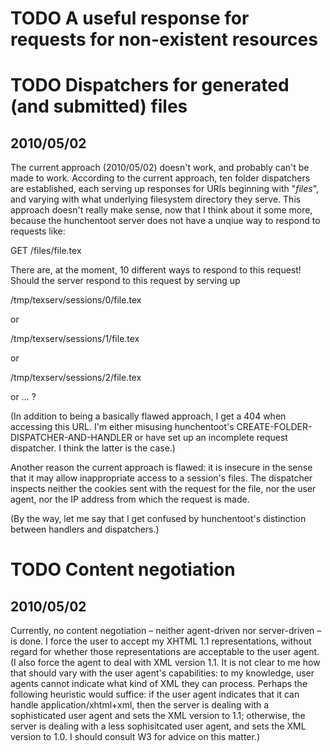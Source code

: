 * TODO A useful response for requests for non-existent resources
* TODO Dispatchers for generated (and submitted) files
** 2010/05/02
   The current approach (2010/05/02) doesn't work, and probably can't
   be made to work.  According to the current approach, ten folder
   dispatchers are established, each serving up responses for URIs
   beginning with "/files/", and varying with what underlying
   filesystem directory they serve.  This approach doesn't really make
   sense, now that I think about it some more, because the hunchentoot
   server does not have a unqiue way to respond to requests like:

   GET /files/file.tex
  
   There are, at the moment, 10 different ways to respond to this
   request!  Should the server respond to this request by serving up

   /tmp/texserv/sessions/0/file.tex
   
   or
   
   /tmp/texserv/sessions/1/file.tex
   
   or
   
   /tmp/texserv/sessions/2/file.tex
   
   or ... ?
   
   (In addition to being a basically flawed approach, I get a 404 when
   accessing this URL.  I'm either misusing hunchentoot's
   CREATE-FOLDER-DISPATCHER-AND-HANDLER or have set up an incomplete
   request dispatcher.  I think the latter is the case.)

   Another reason the current approach is flawed: it is insecure in
   the sense that it may allow inappropriate access to a session's
   files.  The dispatcher inspects neither the cookies sent with the
   request for the file, nor the user agent, nor the IP address from
   which the request is made.

   (By the way, let me say that I get confused by hunchentoot's
   distinction between handlers and dispatchers.)
* TODO Content negotiation
** 2010/05/02
   Currently, no content negotiation -- neither agent-driven nor
   server-driven -- is done.  I force the user to accept my XHTML 1.1
   representations, without regard for whether those representations
   are acceptable to the user agent.  (I also force the agent to deal
   with XML version 1.1.  It is not clear to me how that should vary
   with the user agent's capabilities: to my knowledge, user agents
   cannot indicate what kind of XML they can process.  Perhaps the
   following heuristic would suffice: if the user agent indicates that
   it can handle application/xhtml+xml, then the server is dealing
   with a sophisticated user agent and sets the XML version to 1.1;
   otherwise, the server is dealing with a less sophisitcated user
   agent, and sets the XML version to 1.0.  I should consult W3 for
   advice on this matter.)
